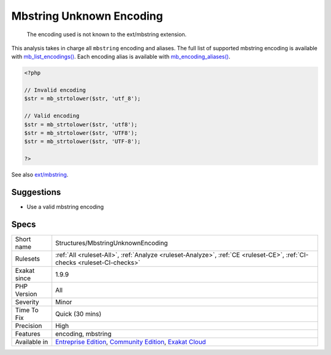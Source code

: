 .. _structures-mbstringunknownencoding:

.. _mbstring-unknown-encoding:

Mbstring Unknown Encoding
+++++++++++++++++++++++++

  The encoding used is not known to the ext/mbstring extension.

This analysis takes in charge all ``mbstring`` encoding and aliases. The full list of supported mbstring encoding is available with `mb_list_encodings() <https://www.php.net/mb_list_encodings>`_. Each encoding alias is available with `mb_encoding_aliases() <https://www.php.net/mb_encoding_aliases>`_.

.. code-block:: php
   
   <?php
   
   // Invalid encoding
   $str = mb_strtolower($str, 'utf_8');
   
   // Valid encoding
   $str = mb_strtolower($str, 'utf8');
   $str = mb_strtolower($str, 'UTF8');
   $str = mb_strtolower($str, 'UTF-8');
   
   ?>

See also `ext/mbstring <http://www.php.net/manual/en/book.mbstring.php>`_.


Suggestions
___________

* Use a valid mbstring encoding




Specs
_____

+--------------+-----------------------------------------------------------------------------------------------------------------------------------------------------------------------------------------+
| Short name   | Structures/MbstringUnknownEncoding                                                                                                                                                      |
+--------------+-----------------------------------------------------------------------------------------------------------------------------------------------------------------------------------------+
| Rulesets     | :ref:`All <ruleset-All>`, :ref:`Analyze <ruleset-Analyze>`, :ref:`CE <ruleset-CE>`, :ref:`CI-checks <ruleset-CI-checks>`                                                                |
+--------------+-----------------------------------------------------------------------------------------------------------------------------------------------------------------------------------------+
| Exakat since | 1.9.9                                                                                                                                                                                   |
+--------------+-----------------------------------------------------------------------------------------------------------------------------------------------------------------------------------------+
| PHP Version  | All                                                                                                                                                                                     |
+--------------+-----------------------------------------------------------------------------------------------------------------------------------------------------------------------------------------+
| Severity     | Minor                                                                                                                                                                                   |
+--------------+-----------------------------------------------------------------------------------------------------------------------------------------------------------------------------------------+
| Time To Fix  | Quick (30 mins)                                                                                                                                                                         |
+--------------+-----------------------------------------------------------------------------------------------------------------------------------------------------------------------------------------+
| Precision    | High                                                                                                                                                                                    |
+--------------+-----------------------------------------------------------------------------------------------------------------------------------------------------------------------------------------+
| Features     | encoding, mbstring                                                                                                                                                                      |
+--------------+-----------------------------------------------------------------------------------------------------------------------------------------------------------------------------------------+
| Available in | `Entreprise Edition <https://www.exakat.io/entreprise-edition>`_, `Community Edition <https://www.exakat.io/community-edition>`_, `Exakat Cloud <https://www.exakat.io/exakat-cloud/>`_ |
+--------------+-----------------------------------------------------------------------------------------------------------------------------------------------------------------------------------------+


